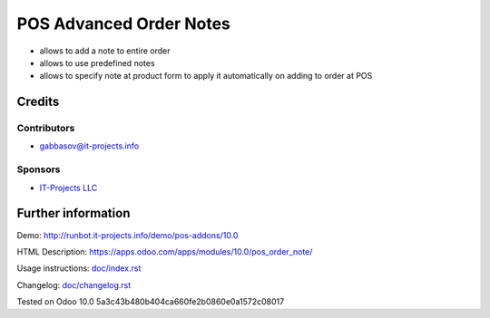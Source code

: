 ==========================
 POS Advanced Order Notes
==========================

* allows to add a note to entire order
* allows to use predefined notes
* allows to specify note at product form to apply it automatically on adding to order at POS

Credits
=======

Contributors
------------
* gabbasov@it-projects.info

Sponsors
--------
* `IT-Projects LLC <https://it-projects.info>`__

Further information
===================

Demo: http://runbot.it-projects.info/demo/pos-addons/10.0

HTML Description: https://apps.odoo.com/apps/modules/10.0/pos_order_note/

Usage instructions: `<doc/index.rst>`__

Changelog: `<doc/changelog.rst>`__

Tested on Odoo 10.0 5a3c43b480b404ca660fe2b0860e0a1572c08017
